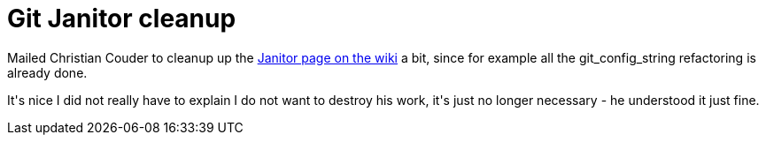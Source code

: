 = Git Janitor cleanup

:slug: git-janitor-cleanup
:category: hacking
:tags: en
:date: 2008-12-11T00:42:54Z
++++
<p>Mailed Christian Couder to cleanup up the <a href="http://git.or.cz/gitwiki/Janitor">Janitor page on the wiki</a> a bit, since for example all the git_config_string refactoring is already done.</p><p>It's nice I did not really have to explain I do not want to destroy his work, it's just no longer necessary - he understood it just fine.</p>
++++
